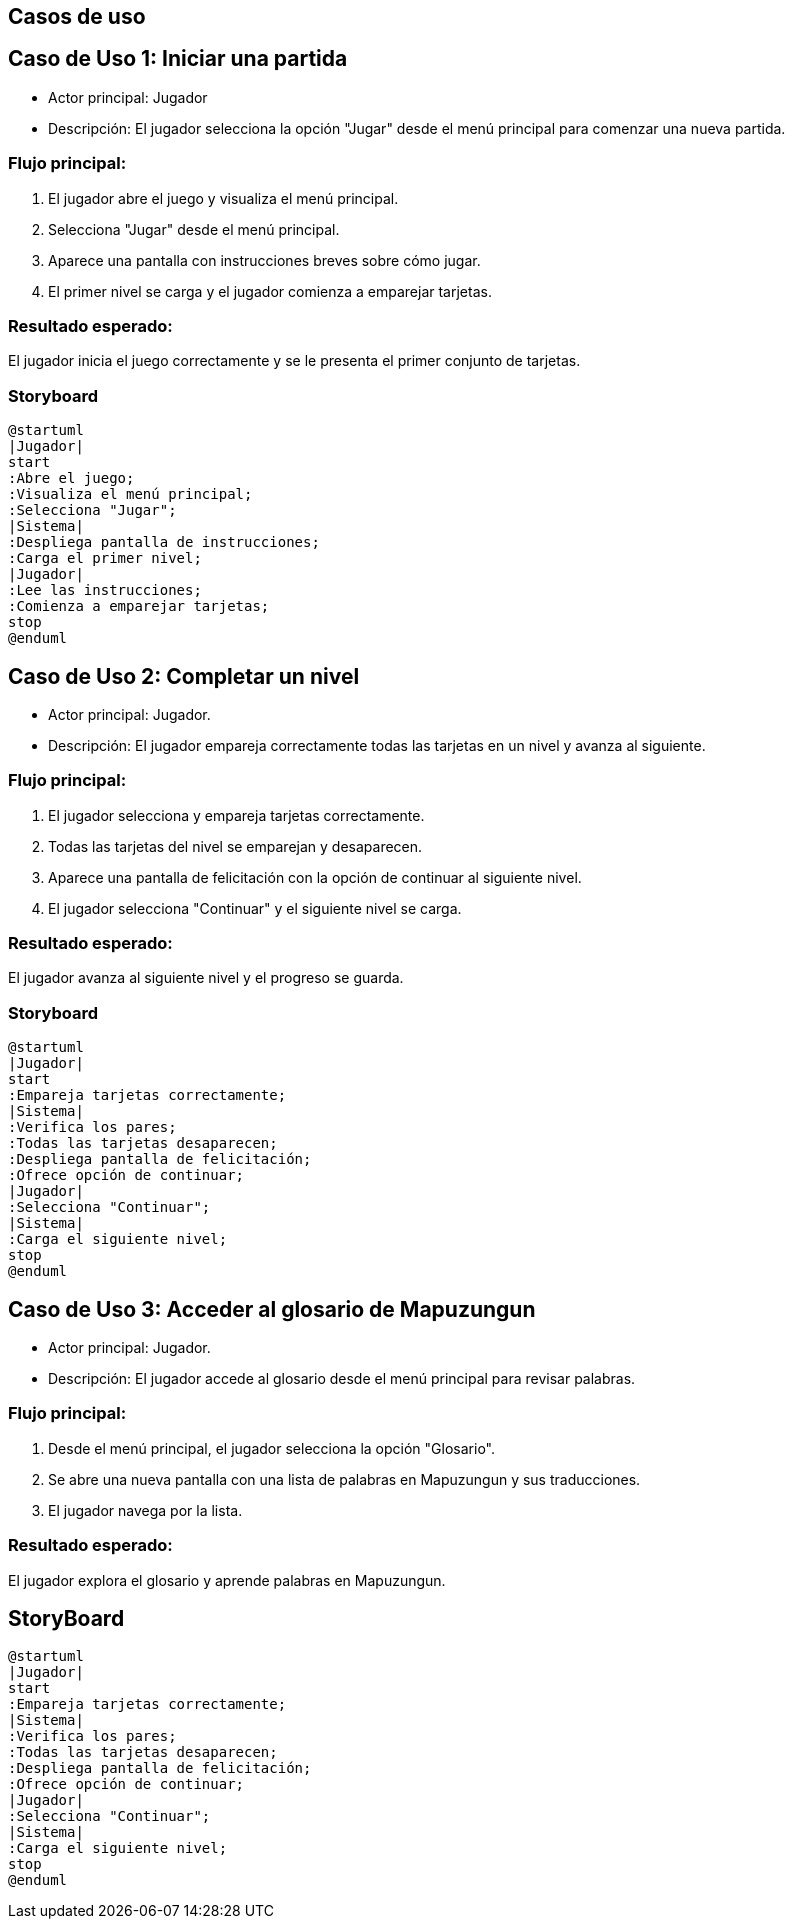 :plantuml-server-url: //www.plantuml.com/plantuml
:plantuml-java: java -jar /path/to/plantuml.jar

== Casos de uso 

== Caso de Uso 1: Iniciar una partida
- Actor principal: Jugador
- Descripción: El jugador selecciona la opción "Jugar" desde el menú principal para comenzar una nueva partida.

=== Flujo principal:

1. El jugador abre el juego y visualiza el menú principal.
2. Selecciona "Jugar" desde el menú principal.
3. Aparece una pantalla con instrucciones breves sobre cómo jugar.
4. El primer nivel se carga y el jugador comienza a emparejar tarjetas.

=== Resultado esperado: 
El jugador inicia el juego correctamente y se le presenta el primer conjunto de tarjetas.

=== Storyboard

[plantuml, iniciar_partida, png]
----
@startuml
|Jugador|
start
:Abre el juego;
:Visualiza el menú principal;
:Selecciona "Jugar";
|Sistema|
:Despliega pantalla de instrucciones;
:Carga el primer nivel;
|Jugador|
:Lee las instrucciones;
:Comienza a emparejar tarjetas;
stop
@enduml
----

== Caso de Uso 2: Completar un nivel
- Actor principal: Jugador.
- Descripción: El jugador empareja correctamente todas las tarjetas en un nivel y avanza al siguiente.

=== Flujo principal:

1. El jugador selecciona y empareja tarjetas correctamente.
2. Todas las tarjetas del nivel se emparejan y desaparecen.
3. Aparece una pantalla de felicitación con la opción de continuar al siguiente nivel.
4. El jugador selecciona "Continuar" y el siguiente nivel se carga.

=== Resultado esperado: 
El jugador avanza al siguiente nivel y el progreso se guarda.

=== Storyboard

[plantuml, completar_nivel, png]
----
@startuml
|Jugador|
start
:Empareja tarjetas correctamente;
|Sistema|
:Verifica los pares;
:Todas las tarjetas desaparecen;
:Despliega pantalla de felicitación;
:Ofrece opción de continuar;
|Jugador|
:Selecciona "Continuar";
|Sistema|
:Carga el siguiente nivel;
stop
@enduml
----


== Caso de Uso 3: Acceder al glosario de Mapuzungun
- Actor principal: Jugador.
- Descripción: El jugador accede al glosario desde el menú principal para revisar palabras.

=== Flujo principal:
1. Desde el menú principal, el jugador selecciona la opción "Glosario".
2. Se abre una nueva pantalla con una lista de palabras en Mapuzungun y sus traducciones.
3. El jugador navega por la lista.

=== Resultado esperado:
El jugador explora el glosario y aprende palabras en Mapuzungun.

== StoryBoard

[plantuml, glorsario, png]
----
@startuml
|Jugador|
start
:Empareja tarjetas correctamente;
|Sistema|
:Verifica los pares;
:Todas las tarjetas desaparecen;
:Despliega pantalla de felicitación;
:Ofrece opción de continuar;
|Jugador|
:Selecciona "Continuar";
|Sistema|
:Carga el siguiente nivel;
stop
@enduml
----
